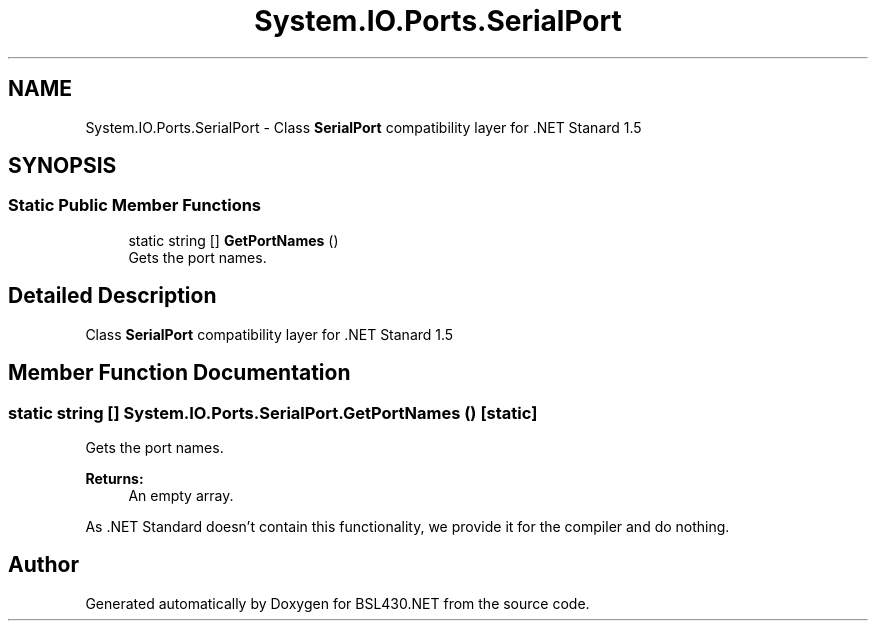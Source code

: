 .TH "System.IO.Ports.SerialPort" 3 "Sat Jun 22 2019" "Version 1.2.1" "BSL430.NET" \" -*- nroff -*-
.ad l
.nh
.SH NAME
System.IO.Ports.SerialPort \- Class \fBSerialPort\fP compatibility layer for \&.NET Stanard 1\&.5  

.SH SYNOPSIS
.br
.PP
.SS "Static Public Member Functions"

.in +1c
.ti -1c
.RI "static string [] \fBGetPortNames\fP ()"
.br
.RI "Gets the port names\&. "
.in -1c
.SH "Detailed Description"
.PP 
Class \fBSerialPort\fP compatibility layer for \&.NET Stanard 1\&.5 


.SH "Member Function Documentation"
.PP 
.SS "static string [] System\&.IO\&.Ports\&.SerialPort\&.GetPortNames ()\fC [static]\fP"

.PP
Gets the port names\&. 
.PP
\fBReturns:\fP
.RS 4
An empty array\&.
.RE
.PP
.PP
As \&.NET Standard doesn't contain this functionality, we provide it for the compiler and do nothing\&. 

.SH "Author"
.PP 
Generated automatically by Doxygen for BSL430\&.NET from the source code\&.
